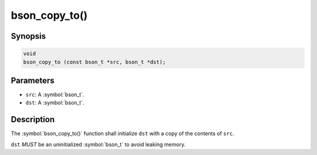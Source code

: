 .. _bson_copy_to

bson_copy_to()
==============

Synopsis
--------

.. code-block:: c

  void
  bson_copy_to (const bson_t *src, bson_t *dst);

Parameters
----------

* ``src``: A :symbol:`bson_t`.
* ``dst``: A :symbol:`bson_t`.

Description
-----------

The :symbol:`bson_copy_to()` function shall initialize ``dst`` with a copy of the contents of ``src``.

``dst`` *MUST* be an uninitialized :symbol:`bson_t` to avoid leaking memory.

